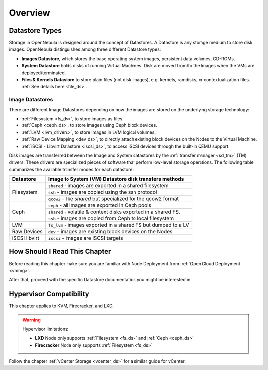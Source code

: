 .. _sm:
.. _storage:

=================
Overview
=================

Datastore Types
================================================================================

Storage in OpenNebula is designed around the concept of Datastores. A Datastore is any storage medium to store disk images. OpenNebula distinguishes among three different Datastore types:

* **Images Datastore**, which stores the base operating system images, persistent data volumes, CD-ROMs.
* **System Datastore** holds disks of running Virtual Machines. Disk are moved from/to the Images when the VMs are deployed/terminated.
* **Files & Kernels Datastore** to store plain files (not disk images), e.g. kernels, ramdisks, or contextualization files. :ref:`See details here <file_ds>`.

|image0|

Image Datastores
----------------

There are different Image Datastores depending on how the images are stored on the underlying storage technology:

* :ref:`Filesystem <fs_ds>`, to store images as files.
* :ref:`Ceph <ceph_ds>`, to store images using Ceph block devices.
* :ref:`LVM <lvm_drivers>`, to store images in LVM logical volumes.
* :ref:`Raw Device Mapping <dev_ds>`, to directly attach existing block devices on the Nodes to the Virtual Machine.
* :ref:`iSCSI - Libvirt Datastore <iscsi_ds>`, to access iSCSI devices through the built-in QEMU support.

Disk images are transferred between the Image and System datastores by the :ref:`transfer manager <sd_tm>` (TM) drivers. These drivers are specialized pieces of software that perform low-level storage operations. The following table summarizes the available transfer modes for each datastore:

+---------------+-------------------------------------------------------------------+
|   Datastore   | Image to System (VM) Datastore disk transfers methods             |
+===============+===================================================================+
| Filesystem    | ``shared`` - images are exported in a shared filesystem           |
|               +-------------------------------------------------------------------+
|               | ``ssh`` - images are copied using the ssh protocol                |
|               +-------------------------------------------------------------------+
|               | ``qcow2`` - like *shared* but specialized for the qcow2 format    |
+---------------+-------------------------------------------------------------------+
| Ceph          | ``ceph`` - all images are exported in Ceph pools                  |
|               +-------------------------------------------------------------------+
|               | ``shared`` - volatile & context disks exported in a shared FS.    |
|               +-------------------------------------------------------------------+
|               | ``ssh`` - images are copied from Ceph to local filesystem         |
+---------------+-------------------------------------------------------------------+
| LVM           | ``fs_lvm`` - images exported in a shared FS but dumped to a LV    |
+---------------+-------------------------------------------------------------------+
| Raw Devices   | ``dev`` - images are existing block devices on the Nodes          |
+---------------+-------------------------------------------------------------------+
| iSCSI libvirt | ``iscsi`` - images are iSCSI targets                              |
+---------------+-------------------------------------------------------------------+

How Should I Read This Chapter
==============================

Before reading this chapter make sure you are familiar with Node Deployment from :ref:`Open Cloud Deployment <vmmg>`.

After that, proceed with the specific Datastore documentation you might be interested in.

Hypervisor Compatibility
========================

This chapter applies to KVM, Firecracker, and LXD.

.. warning::

   Hypervisor limitations:

   - **LXD** Node only supports :ref:`Filesystem <fs_ds>` and :ref:`Ceph <ceph_ds>`
   - **Firecracker** Node only supports :ref:`Filesystem <fs_ds>`

Follow the chapter :ref:`vCenter Storage <vcenter_ds>` for a similar guide for vCenter.

.. |image0| image:: /images/datastoreoverview.png
    :width: 35%
